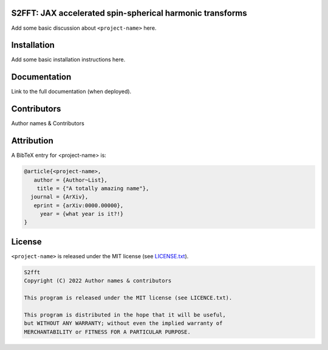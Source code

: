 .. image:: https://img.shields.io/badge/GitHub-PyTemplate-brightgreen.svg?style=flat
    :target: https://github.com/astro-informatics/s2fft
.. image:: https://github.com/astro-informatics/s2fft/actions/workflows/tests.yml/badge.svg?branch=main
    :target: https://github.com/astro-informatics/s2fft/actions/workflows/tests.yml
.. image:: https://readthedocs.org/projects/ansicolortags/badge/?version=latest
    :target: https://astro-informatics.github.io/s2fft
.. image:: https://codecov.io/gh/astro-informatics/s2fft/branch/main/graph/badge.svg?token=7QYAFAAWLE
    :target: https://codecov.io/gh/astro-informatics/s2fft
.. image:: https://img.shields.io/badge/License-GPL-blue.svg
    :target: http://perso.crans.org/besson/LICENSE.html
.. image:: http://img.shields.io/badge/arXiv-xxxx.xxxxx-orange.svg?style=flat
    :target: https://arxiv.org/abs/xxxx.xxxxx

S2FFT: JAX accelerated spin-spherical harmonic transforms
=================================================================================================================

Add some basic discussion about ``<project-name>`` here.

Installation
============

Add some basic installation instructions here.
    
Documentation
=============

Link to the full documentation (when deployed).

Contributors
============
Author names & Contributors

Attribution
===========
A BibTeX entry for <project-name> is:

.. code-block:: 

     @article{<project-name>, 
        author = {Author~List},
         title = {"A totally amazing name"},
       journal = {ArXiv},
        eprint = {arXiv:0000.00000},
          year = {what year is it?!}
     }

License
=======

``<project-name>`` is released under the MIT license (see `LICENSE.txt <https://github.com/astro-informatics/code_template/blob/main/LICENCE.txt>`_).

.. code-block::

     S2fft
     Copyright (C) 2022 Author names & contributors

     This program is released under the MIT license (see LICENCE.txt).

     This program is distributed in the hope that it will be useful,
     but WITHOUT ANY WARRANTY; without even the implied warranty of
     MERCHANTABILITY or FITNESS FOR A PARTICULAR PURPOSE.
